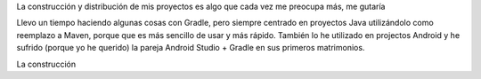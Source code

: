 
La construcción y distribución de mis proyectos es algo que cada vez me preocupa más, me gutaría

Llevo un tiempo haciendo algunas cosas con Gradle, pero siempre centrado en proyectos Java utilizándolo como reemplazo a Maven, porque que es más sencillo de usar y más rápido. También lo he utilizado en projectos Android y he sufrido (porque yo he querido) la pareja Android Studio + Gradle en sus primeros matrimonios. 

La construcción  